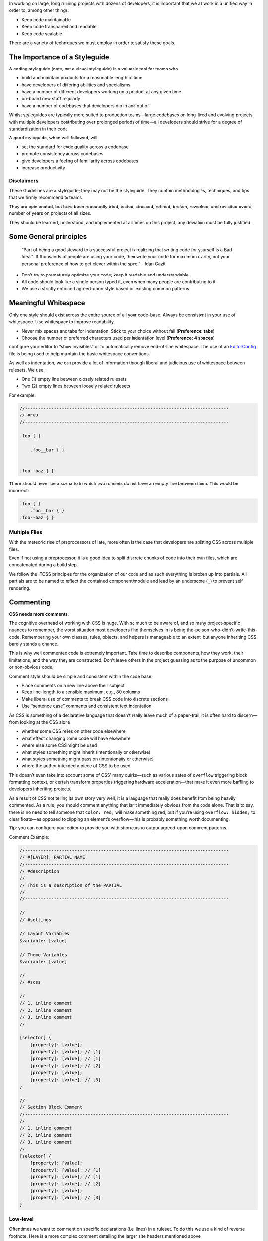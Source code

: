 In working on large, long running projects with dozens of developers, it is important that we all work in a unified way in order to, among other things:

-  Keep code maintainable
-  Keep code transparent and readable
-  Keep code scalable

There are a variety of techniques we must employ in order to satisfy these goals.

The Importance of a Styleguide
------------------------------

A coding styleguide (note, not a visual styleguide) is a valuable tool for teams who

-  build and maintain products for a reasonable length of time
-  have developers of differing abilities and specialisms
-  have a number of different developers working on a product at any given time
-  on-board new staff regularly
-  have a number of codebases that developers dip in and out of

Whilst styleguides are typically more suited to production teams—large codebases on long-lived and evolving projects, with multiple developers contributing over prolonged periods of time—all developers should strive for a degree of standardization in their code.

A good styleguide, when well followed, will

-  set the standard for code quality across a codebase
-  promote consistency across codebases
-  give developers a feeling of familiarity across codebases
-  increase productivity

Disclaimers
~~~~~~~~~~~

These Guidelines are a styleguide; they may not be the styleguide. They contain methodologies, techniques, and tips that we firmly recommend to teams

They are opinionated, but have been repeatedly tried, tested, stressed, refined, broken, reworked, and revisited over a number of years on projects of all sizes.

They should be learned, understood, and implemented at all times on this project, any deviation must be fully justified.

Some General principles
-----------------------

    “Part of being a good steward to a successful project is realizing
    that writing code for yourself is a Bad Idea™. If thousands of
    people are using your code, then write your code for maximum
    clarity, not your personal preference of how to get clever within
    the spec.” - Idan Gazit

-  Don’t try to prematurely optimize your code; keep it readable and understandable
-  All code should look like a single person typed it, even when many people are contributing to it
-  We use a strictly enforced agreed-upon style based on existing common patterns

Meaningful Whitespace
---------------------

Only one style should exist across the entire source of all your code-base. Always be consistent in your use of whitespace. Use whitespace to improve readability.

-  Never mix spaces and tabs for indentation. Stick to your choice without fail (**Preference: tabs**)
-  Choose the number of preferred characters used per indentation level (**Preference: 4 spaces**)

.. warning::

configure your editor to “show invisibles” or to automatically remove end-of-line whitespace. The use of an `EditorConfig`_ file is being used to help maintain the basic whitespace conventions.

As well as indentation, we can provide a lot of information through liberal and judicious use of whitespace between rulesets. We use:

-  One (1) empty line between closely related rulesets
-  Two (2) empty lines between loosely related rulesets

For example:

.. code:: scss

    //------------------------------------------------------------------------------
    // #FOO
    //------------------------------------------------------------------------------

    .foo { }

        .foo__bar { }


    .foo--baz { }

There should never be a scenario in which two rulesets do not have an empty line between them. This would be incorrect:

.. code:: scss

    .foo { }
        .foo__bar { }
    .foo--baz { }

Multiple Files
~~~~~~~~~~~~~~

With the meteoric rise of preprocessors of late, more often is the case that developers are splitting CSS across multiple files.

Even if not using a preprocessor, it is a good idea to split discrete chunks of code into their own files, which are concatenated during a build step.

We follow the ITCSS principles for the organization of our code and as such everything is broken up into partials. All partials are to be named to reflect the contained component/module and lead by an underscore (``_``) to prevent self rendering.

Commenting
----------

**CSS needs more comments.**

The cognitive overhead of working with CSS is huge. With so much to be aware of, and so many project-specific nuances to remember, the worst situation most developers find themselves in is being the-person-who-didn’t-write-this-code. Remembering your own classes, rules, objects, and helpers is manageable to an extent, but anyone inheriting CSS barely stands a chance.

This is why well commented code is extremely important. Take time to describe components, how they work, their limitations, and the way they are constructed. Don’t leave others in the project guessing as to the purpose of uncommon or non-obvious code.

Comment style should be simple and consistent within the code base.

-  Place comments on a new line above their subject
-  Keep line-length to a sensible maximum, e.g., 80 columns
-  Make liberal use of comments to break CSS code into discrete sections
-  Use “sentence case” comments and consistent text indentation

As CSS is something of a declarative language that doesn’t really leave much of a paper-trail, it is often hard to discern—from looking at the CSS alone

-  whether some CSS relies on other code elsewhere
-  what effect changing some code will have elsewhere
-  where else some CSS might be used
-  what styles something might inherit (intentionally or otherwise)
-  what styles something might pass on (intentionally or otherwise)
-  where the author intended a piece of CSS to be used

This doesn’t even take into account some of CSS’ many quirks—such as various sates of ``overflow`` triggering block formatting context, or certain transform properties triggering hardware acceleration—that make it even more baffling to developers inheriting projects.

As a result of CSS not telling its own story very well, it is a language that really does benefit from being heavily commented. As a rule, you should comment anything that isn’t immediately obvious from the code alone. That is to say, there is no need to tell someone that ``color: red;`` will make something red, but if you’re using ``overflow: hidden;`` to clear floats—as opposed to clipping an element’s overflow—this is probably something worth documenting.

.. warning::

Tip: you can configure your editor to provide you with shortcuts to output agreed-upon comment patterns.

Comment Example:

.. code:: scss

    //------------------------------------------------------------------------------
    // #[LAYER]: PARTIAL NAME
    //------------------------------------------------------------------------------
    // #description
    //
    // This is a description of the PARTIAL
    //
    //------------------------------------------------------------------------------

    //
    // #settings

    // Layout Variables
    $variable: [value]

    // Theme Variables
    $variable: [value]

    //
    // #scss

    //
    // 1. inline comment
    // 2. inline comment
    // 3. inline comment
    //

    [selector] {
        [property]: [value];
        [property]: [value]; // [1]
        [property]: [value]; // [1]
        [property]: [value]; // [2]
        [property]: [value];
        [property]: [value]; // [3]
    }

    //
    // Section Block Comment
    //------------------------------------------------------------------------------
    //
    // 1. inline comment
    // 2. inline comment
    // 3. inline comment
    //
    [selector] {
        [property]: [value];
        [property]: [value]; // [1]
        [property]: [value]; // [1]
        [property]: [value]; // [2]
        [property]: [value];
        [property]: [value]; // [3]
    }

Low-level
~~~~~~~~~

Oftentimes we want to comment on specific declarations (i.e. lines) in a ruleset. To do this we use a kind of reverse footnote. Here is a more complex comment detailing the larger site headers mentioned above:

.. code:: scss

    //
    // 1. Allow us to style box model properties.
    // 2. Line different sized buttons up a little nicer.
    // 3. Make buttons inherit font styles (often necessary when styling `input`s as
    //    buttons).
    // 4. Reset/normalize some styles.
    // 5. Force all button-styled elements to appear clickable.
    // 6. Fixes odd inner spacing in IE7.
    // 7. Subtract the border size from the padding value so that buttons do not
    //    grow larger as we add borders.
    // 8. Prevent button text from being selectable.
    // 9. Prevent default browser outline halo
    //
    .o-btn {
        @include type(button);
        @include shadow(2);
        line-height: unitless($btn-height, map-get(map-get($type-styles, button), font-size));
        text-align: center; // [4]
        vertical-align: middle; // [2]
        white-space: nowrap;
        text-decoration: none; // [4]
        background-color: $btn-background-color;
        border: none;
        border-radius: $btn-border-radius;
        outline: none; // [9]
        color: $btn-text-color;
        position: relative;
        display: inline-block; // [1]
        overflow: hidden; // [6]
        min-width: $btn-min-width;
        margin: 0; // [4]
        padding: 0 $btn-spacing; // [7]
        cursor: pointer;
        user-select: none; // [8]
        transition:
            box-shadow 0.2s $animation-curve-fast-out-linear-in,
            background-color 0.2s $default-animation-curve,
            color 0.2s $default-animation-curve;
        will-change: box-shadow;
    }

These types of comment allow us to keep all of our documentation in one place whilst referring to the parts of the ruleset to which they belong.

Titling
~~~~~~~

Begin every new major section of a CSS project with a title:

.. code:: scss

    //------------------------------------------------------------------------------
    // #SECTION-TITLE
    //------------------------------------------------------------------------------

    .selector { }

The title of the section is prefixed with a hash (``#``) symbol to allow us to perform more targeted searches (e.g. ``grep``, etc.): instead of searching for just ``SECTION-TITLE``—which may yield many results—a more scoped search of ``#SECTION-TITLE`` should return only the section in question.

Leave a carriage return between this title and the next line of code (be that a comment, some Sass, or some CSS).

Preprocessor Comments
~~~~~~~~~~~~~~~~~~~~~

With most—if not all—preprocessors, we have the option to write comments that will not get compiled out into our resulting CSS file. As a rule, use these comments to speed up and prevent errors in the minification step.

.. _EditorConfig: http://editorconfig.org/
